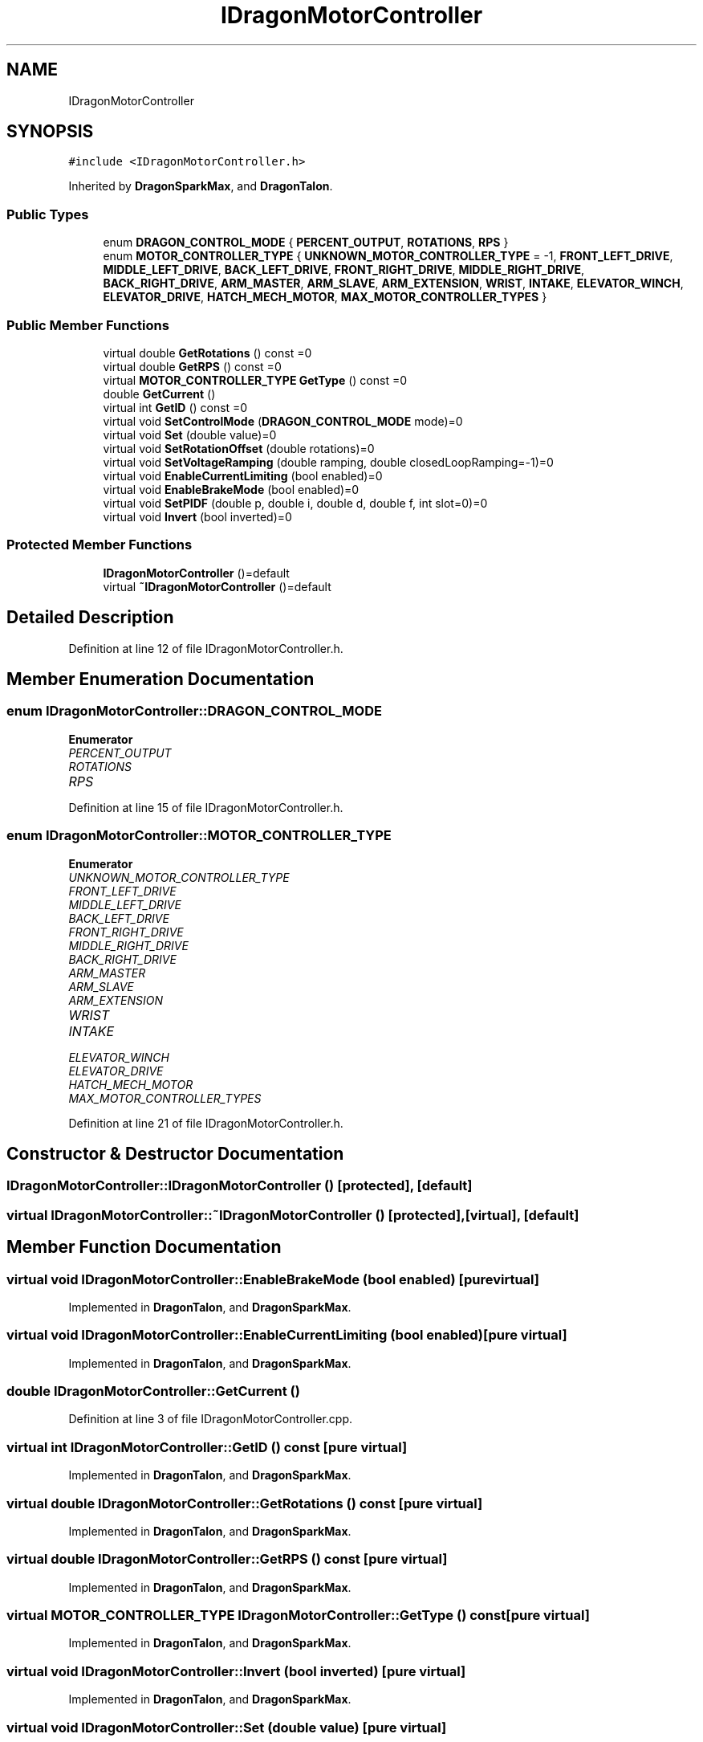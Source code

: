 .TH "IDragonMotorController" 3 "Thu Oct 31 2019" "2020 Template Project" \" -*- nroff -*-
.ad l
.nh
.SH NAME
IDragonMotorController
.SH SYNOPSIS
.br
.PP
.PP
\fC#include <IDragonMotorController\&.h>\fP
.PP
Inherited by \fBDragonSparkMax\fP, and \fBDragonTalon\fP\&.
.SS "Public Types"

.in +1c
.ti -1c
.RI "enum \fBDRAGON_CONTROL_MODE\fP { \fBPERCENT_OUTPUT\fP, \fBROTATIONS\fP, \fBRPS\fP }"
.br
.ti -1c
.RI "enum \fBMOTOR_CONTROLLER_TYPE\fP { \fBUNKNOWN_MOTOR_CONTROLLER_TYPE\fP = -1, \fBFRONT_LEFT_DRIVE\fP, \fBMIDDLE_LEFT_DRIVE\fP, \fBBACK_LEFT_DRIVE\fP, \fBFRONT_RIGHT_DRIVE\fP, \fBMIDDLE_RIGHT_DRIVE\fP, \fBBACK_RIGHT_DRIVE\fP, \fBARM_MASTER\fP, \fBARM_SLAVE\fP, \fBARM_EXTENSION\fP, \fBWRIST\fP, \fBINTAKE\fP, \fBELEVATOR_WINCH\fP, \fBELEVATOR_DRIVE\fP, \fBHATCH_MECH_MOTOR\fP, \fBMAX_MOTOR_CONTROLLER_TYPES\fP }"
.br
.in -1c
.SS "Public Member Functions"

.in +1c
.ti -1c
.RI "virtual double \fBGetRotations\fP () const =0"
.br
.ti -1c
.RI "virtual double \fBGetRPS\fP () const =0"
.br
.ti -1c
.RI "virtual \fBMOTOR_CONTROLLER_TYPE\fP \fBGetType\fP () const =0"
.br
.ti -1c
.RI "double \fBGetCurrent\fP ()"
.br
.ti -1c
.RI "virtual int \fBGetID\fP () const =0"
.br
.ti -1c
.RI "virtual void \fBSetControlMode\fP (\fBDRAGON_CONTROL_MODE\fP mode)=0"
.br
.ti -1c
.RI "virtual void \fBSet\fP (double value)=0"
.br
.ti -1c
.RI "virtual void \fBSetRotationOffset\fP (double rotations)=0"
.br
.ti -1c
.RI "virtual void \fBSetVoltageRamping\fP (double ramping, double closedLoopRamping=\-1)=0"
.br
.ti -1c
.RI "virtual void \fBEnableCurrentLimiting\fP (bool enabled)=0"
.br
.ti -1c
.RI "virtual void \fBEnableBrakeMode\fP (bool enabled)=0"
.br
.ti -1c
.RI "virtual void \fBSetPIDF\fP (double p, double i, double d, double f, int slot=0)=0"
.br
.ti -1c
.RI "virtual void \fBInvert\fP (bool inverted)=0"
.br
.in -1c
.SS "Protected Member Functions"

.in +1c
.ti -1c
.RI "\fBIDragonMotorController\fP ()=default"
.br
.ti -1c
.RI "virtual \fB~IDragonMotorController\fP ()=default"
.br
.in -1c
.SH "Detailed Description"
.PP 
Definition at line 12 of file IDragonMotorController\&.h\&.
.SH "Member Enumeration Documentation"
.PP 
.SS "enum \fBIDragonMotorController::DRAGON_CONTROL_MODE\fP"

.PP
\fBEnumerator\fP
.in +1c
.TP
\fB\fIPERCENT_OUTPUT \fP\fP
.TP
\fB\fIROTATIONS \fP\fP
.TP
\fB\fIRPS \fP\fP
.PP
Definition at line 15 of file IDragonMotorController\&.h\&.
.SS "enum \fBIDragonMotorController::MOTOR_CONTROLLER_TYPE\fP"

.PP
\fBEnumerator\fP
.in +1c
.TP
\fB\fIUNKNOWN_MOTOR_CONTROLLER_TYPE \fP\fP
.TP
\fB\fIFRONT_LEFT_DRIVE \fP\fP
.TP
\fB\fIMIDDLE_LEFT_DRIVE \fP\fP
.TP
\fB\fIBACK_LEFT_DRIVE \fP\fP
.TP
\fB\fIFRONT_RIGHT_DRIVE \fP\fP
.TP
\fB\fIMIDDLE_RIGHT_DRIVE \fP\fP
.TP
\fB\fIBACK_RIGHT_DRIVE \fP\fP
.TP
\fB\fIARM_MASTER \fP\fP
.TP
\fB\fIARM_SLAVE \fP\fP
.TP
\fB\fIARM_EXTENSION \fP\fP
.TP
\fB\fIWRIST \fP\fP
.TP
\fB\fIINTAKE \fP\fP
.TP
\fB\fIELEVATOR_WINCH \fP\fP
.TP
\fB\fIELEVATOR_DRIVE \fP\fP
.TP
\fB\fIHATCH_MECH_MOTOR \fP\fP
.TP
\fB\fIMAX_MOTOR_CONTROLLER_TYPES \fP\fP
.PP
Definition at line 21 of file IDragonMotorController\&.h\&.
.SH "Constructor & Destructor Documentation"
.PP 
.SS "IDragonMotorController::IDragonMotorController ()\fC [protected]\fP, \fC [default]\fP"

.SS "virtual IDragonMotorController::~IDragonMotorController ()\fC [protected]\fP, \fC [virtual]\fP, \fC [default]\fP"

.SH "Member Function Documentation"
.PP 
.SS "virtual void IDragonMotorController::EnableBrakeMode (bool enabled)\fC [pure virtual]\fP"

.PP
Implemented in \fBDragonTalon\fP, and \fBDragonSparkMax\fP\&.
.SS "virtual void IDragonMotorController::EnableCurrentLimiting (bool enabled)\fC [pure virtual]\fP"

.PP
Implemented in \fBDragonTalon\fP, and \fBDragonSparkMax\fP\&.
.SS "double IDragonMotorController::GetCurrent ()"

.PP
Definition at line 3 of file IDragonMotorController\&.cpp\&.
.SS "virtual int IDragonMotorController::GetID () const\fC [pure virtual]\fP"

.PP
Implemented in \fBDragonTalon\fP, and \fBDragonSparkMax\fP\&.
.SS "virtual double IDragonMotorController::GetRotations () const\fC [pure virtual]\fP"

.PP
Implemented in \fBDragonTalon\fP, and \fBDragonSparkMax\fP\&.
.SS "virtual double IDragonMotorController::GetRPS () const\fC [pure virtual]\fP"

.PP
Implemented in \fBDragonTalon\fP, and \fBDragonSparkMax\fP\&.
.SS "virtual \fBMOTOR_CONTROLLER_TYPE\fP IDragonMotorController::GetType () const\fC [pure virtual]\fP"

.PP
Implemented in \fBDragonTalon\fP, and \fBDragonSparkMax\fP\&.
.SS "virtual void IDragonMotorController::Invert (bool inverted)\fC [pure virtual]\fP"

.PP
Implemented in \fBDragonTalon\fP, and \fBDragonSparkMax\fP\&.
.SS "virtual void IDragonMotorController::Set (double value)\fC [pure virtual]\fP"

.PP
Implemented in \fBDragonTalon\fP, and \fBDragonSparkMax\fP\&.
.SS "virtual void IDragonMotorController::SetControlMode (\fBDRAGON_CONTROL_MODE\fP mode)\fC [pure virtual]\fP"

.PP
Implemented in \fBDragonTalon\fP, and \fBDragonSparkMax\fP\&.
.SS "virtual void IDragonMotorController::SetPIDF (double p, double i, double d, double f, int slot = \fC0\fP)\fC [pure virtual]\fP"

.PP
Implemented in \fBDragonTalon\fP, and \fBDragonSparkMax\fP\&.
.SS "virtual void IDragonMotorController::SetRotationOffset (double rotations)\fC [pure virtual]\fP"

.PP
Implemented in \fBDragonTalon\fP, and \fBDragonSparkMax\fP\&.
.SS "virtual void IDragonMotorController::SetVoltageRamping (double ramping, double closedLoopRamping = \fC\-1\fP)\fC [pure virtual]\fP"

.PP
Implemented in \fBDragonTalon\fP, and \fBDragonSparkMax\fP\&.

.SH "Author"
.PP 
Generated automatically by Doxygen for 2020 Template Project from the source code\&.
